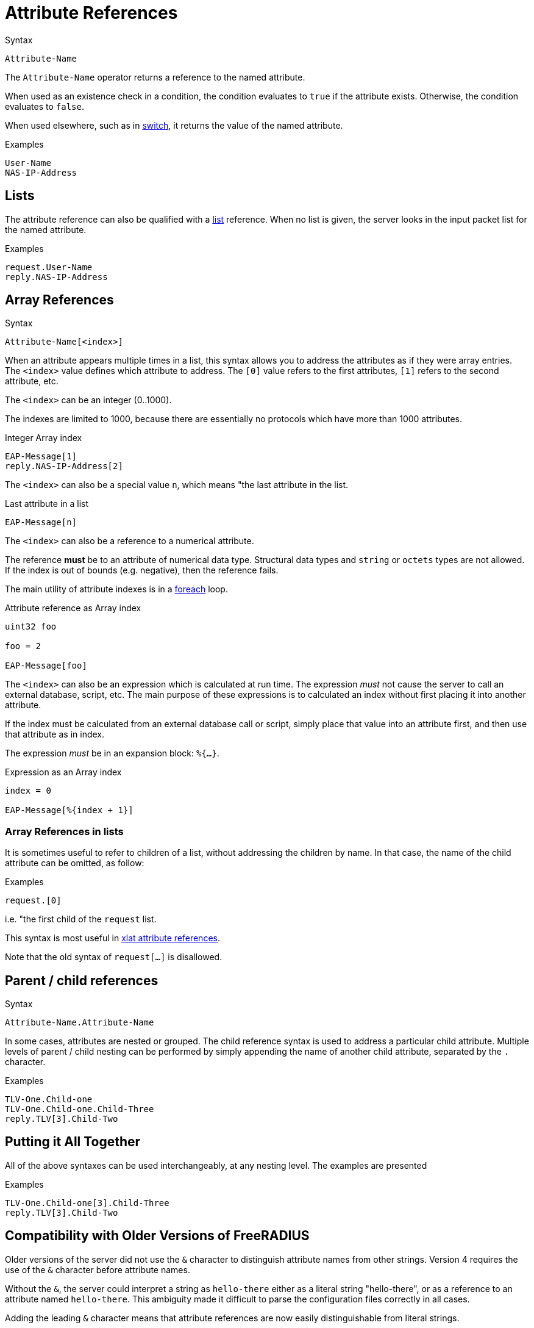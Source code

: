 = Attribute References

.Syntax
[source,unlang]
----
Attribute-Name
----

The `Attribute-Name` operator returns a reference to the named
attribute.

When used as an existence check in a condition, the condition
evaluates to `true` if the attribute exists.  Otherwise, the condition
evaluates to `false`.

When used elsewhere, such as in xref:unlang/switch.adoc[switch], it returns
the value of the named attribute.

.Examples
[source,unlang]
----
User-Name
NAS-IP-Address
----

== Lists

The attribute reference can also be qualified with a
xref:unlang/list.adoc[list] reference.  When no list is given, the server
looks in the input packet list for the named attribute.

.Examples

[source,unlang]
----
request.User-Name
reply.NAS-IP-Address
----

== Array References

.Syntax
[source,unlang]
----
Attribute-Name[<index>]
----

When an attribute appears multiple times in a list, this syntax allows
you to address the attributes as if they were array entries.  The
`<index>` value defines which attribute to address.  The `[0]` value
refers to the first attributes, `[1]` refers to the second attribute,
etc.

The `<index>` can be an integer (0..1000).

The indexes are limited to 1000, because there are essentially no
protocols which have more than 1000 attributes.

.Integer Array index
[source,unlang]
----
EAP-Message[1]
reply.NAS-IP-Address[2]
----

The `<index>` can also be a special value `n`, which means "the last attribute in the list.

.Last attribute in a list
[source,unlang]
----
EAP-Message[n]
----

The `<index>` can also be a reference to a numerical attribute.

The reference *must* be to an attribute of numerical data type.  Structural data types and `string` or `octets` types are not allowed.  If the index is out of bounds (e.g. negative), then the reference fails.

The main utility of attribute indexes is in a xref:unlang/foreach.adoc[foreach] loop.

.Attribute reference as Array index
[source,unlang]
----
uint32 foo

foo = 2

EAP-Message[foo]
----

The `<index>` can also be an expression which is calculated at run time.  The expression _must_ not cause the server to call an external database, script, etc.  The main purpose of these expressions is to calculated an index without first placing it into another attribute.

If the index must be calculated from an external database call or script, simply place that value into an attribute first, and then use that attribute as in index.

The expression _must_ be in an expansion block: `%{...}`.

.Expression as an Array index
[source,unlang]
----
index = 0

EAP-Message[%{index + 1}]
----

=== Array References in lists

It is sometimes useful to refer to children of a list, without
addressing the children by name.  In that case, the name of the child
attribute can be omitted, as follow:

.Examples
[source,unlang]
----
request.[0]
----

i.e. "the first child of the `request` list.

This syntax is most useful in xref:xlat/attribute.adoc[xlat attribute references].

Note that the old syntax of `request[...]` is disallowed.

== Parent / child references

.Syntax
[source,unlang]
----
Attribute-Name.Attribute-Name
----

In some cases, attributes are nested or grouped.  The child reference
syntax is used to address a particular child attribute.  Multiple
levels of parent / child nesting can be performed by simply appending
the name of another child attribute, separated by the `.` character.

.Examples

[source,unlang]
----
TLV-One.Child-one
TLV-One.Child-one.Child-Three
reply.TLV[3].Child-Two
----

== Putting it All Together

All of the above syntaxes can be used interchangeably, at any nesting level.  The examples are presented

.Examples
[source,unlang]
----
TLV-One.Child-one[3].Child-Three
reply.TLV[3].Child-Two
----

== Compatibility with Older Versions of FreeRADIUS

Older versions of the server did not use the `&` character to
distinguish attribute names from other strings.  Version 4 requires
the use of the `&` character before attribute names.

Without the `&`, the server could interpret a string as `hello-there`
either as a literal string "hello-there", or as a reference to an
attribute named `hello-there`.  This ambiguity made it difficult to
parse the configuration files correctly in all cases.

Adding the leading `&` character means that attribute references are
now easily distinguishable from literal strings.

// Copyright (C) 2022 Network RADIUS SAS.  Licenced under CC-by-NC 4.0.
// This documentation was developed by Network RADIUS SAS.
